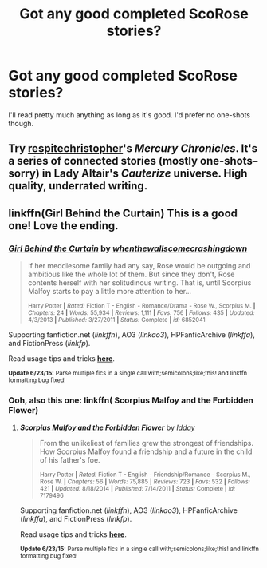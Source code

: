 #+TITLE: Got any good completed ScoRose stories?

* Got any good completed ScoRose stories?
:PROPERTIES:
:Author: TheSlytherinPrincess
:Score: 3
:DateUnix: 1435540045.0
:DateShort: 2015-Jun-29
:FlairText: Request
:END:
I'll read pretty much anything as long as it's good. I'd prefer no one-shots though.


** Try [[https://www.fanfiction.net/u/1374597/respitechristopher][respitechristopher]]'s /Mercury Chronicles/. It's a series of connected stories (mostly one-shots--sorry) in Lady Altair's /Cauterize/ universe. High quality, underrated writing.
:PROPERTIES:
:Author: truncation_error
:Score: 1
:DateUnix: 1435582917.0
:DateShort: 2015-Jun-29
:END:


** linkffn(Girl Behind the Curtain) This is a good one! Love the ending.
:PROPERTIES:
:Author: honeydukesfinest
:Score: 1
:DateUnix: 1435624325.0
:DateShort: 2015-Jun-30
:END:

*** [[https://www.fanfiction.net/s/6852041/1/Girl-Behind-the-Curtain][*/Girl Behind the Curtain/*]] by [[https://www.fanfiction.net/u/2181852/whenthewallscomecrashingdown][/whenthewallscomecrashingdown/]]

#+begin_quote
  If her meddlesome family had any say, Rose would be outgoing and ambitious like the whole lot of them. But since they don't, Rose contents herself with her solitudinous writing. That is, until Scorpius Malfoy starts to pay a little more attention to her...

  ^{Harry Potter *|* /Rated:/ Fiction T - English - Romance/Drama - Rose W., Scorpius M. *|* /Chapters:/ 24 *|* /Words:/ 55,934 *|* /Reviews:/ 1,111 *|* /Favs:/ 756 *|* /Follows:/ 435 *|* /Updated:/ 4/3/2013 *|* /Published:/ 3/27/2011 *|* /Status:/ Complete *|* /id:/ 6852041}
#+end_quote

Supporting fanfiction.net (/linkffn/), AO3 (/linkao3/), HPFanficArchive (/linkffa/), and FictionPress (/linkfp/).

Read usage tips and tricks [[https://github.com/tusing/reddit-ffn-bot/blob/master/README.md][*here*]].

^{*Update 6/23/15:* Parse multiple fics in a single call with;semicolons;like;this! and linkffn formatting bug fixed!}
:PROPERTIES:
:Author: FanfictionBot
:Score: 2
:DateUnix: 1435624439.0
:DateShort: 2015-Jun-30
:END:


*** Ooh, also this one: linkffn( Scorpius Malfoy and the Forbidden Flower)
:PROPERTIES:
:Author: honeydukesfinest
:Score: 1
:DateUnix: 1435633990.0
:DateShort: 2015-Jun-30
:END:

**** [[https://www.fanfiction.net/s/7179496/1/Scorpius-Malfoy-and-the-Forbidden-Flower][*/Scorpius Malfoy and the Forbidden Flower/*]] by [[https://www.fanfiction.net/u/2531424/Idday][/Idday/]]

#+begin_quote
  From the unlikeliest of families grew the strongest of friendships. How Scorpius Malfoy found a friendship and a future in the child of his father's foe.

  ^{Harry Potter *|* /Rated:/ Fiction T - English - Friendship/Romance - Scorpius M., Rose W. *|* /Chapters:/ 56 *|* /Words:/ 75,885 *|* /Reviews:/ 723 *|* /Favs:/ 532 *|* /Follows:/ 421 *|* /Updated:/ 8/18/2014 *|* /Published:/ 7/14/2011 *|* /Status:/ Complete *|* /id:/ 7179496}
#+end_quote

Supporting fanfiction.net (/linkffn/), AO3 (/linkao3/), HPFanficArchive (/linkffa/), and FictionPress (/linkfp/).

Read usage tips and tricks [[https://github.com/tusing/reddit-ffn-bot/blob/master/README.md][*here*]].

^{*Update 6/23/15:* Parse multiple fics in a single call with;semicolons;like;this! and linkffn formatting bug fixed!}
:PROPERTIES:
:Author: FanfictionBot
:Score: 1
:DateUnix: 1435634148.0
:DateShort: 2015-Jun-30
:END:
